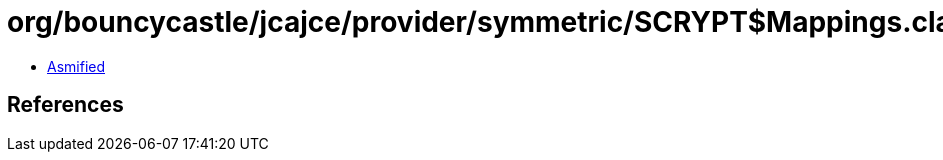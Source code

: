 = org/bouncycastle/jcajce/provider/symmetric/SCRYPT$Mappings.class

 - link:SCRYPT$Mappings-asmified.java[Asmified]

== References

